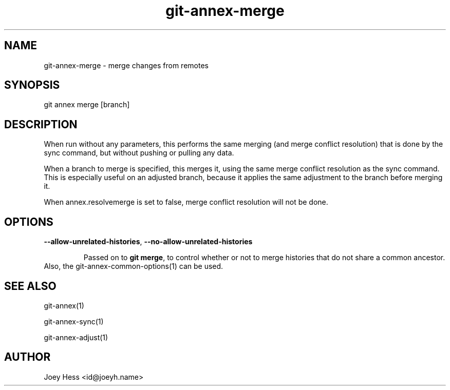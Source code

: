 .TH git-annex-merge 1
.SH NAME
git-annex-merge \- merge changes from remotes
.PP
.SH SYNOPSIS
git annex merge [branch]
.PP
.SH DESCRIPTION
When run without any parameters, this performs the same merging (and merge
conflict resolution) that is done by the sync command, but without pushing
or pulling any data.
.PP
When a branch to merge is specified, this merges it, using the same merge
conflict resolution as the sync command. This is especially useful on
an adjusted branch, because it applies the same adjustment to the
branch before merging it.
.PP
When annex.resolvemerge is set to false, merge conflict resolution
will not be done.
.PP
.SH OPTIONS
.IP "\fB\-\-allow\-unrelated\-histories\fP, \fB\-\-no\-allow\-unrelated\-histories\fP"
.IP
Passed on to \fBgit merge\fP, to control whether or not to merge
histories that do not share a common ancestor.
.IP
.IP "Also, the git-annex\-common\-options(1) can be used."
.SH SEE ALSO
git-annex(1)
.PP
git-annex\-sync(1)
.PP
git-annex\-adjust(1)
.PP
.SH AUTHOR
Joey Hess <id@joeyh.name>
.PP
.PP

